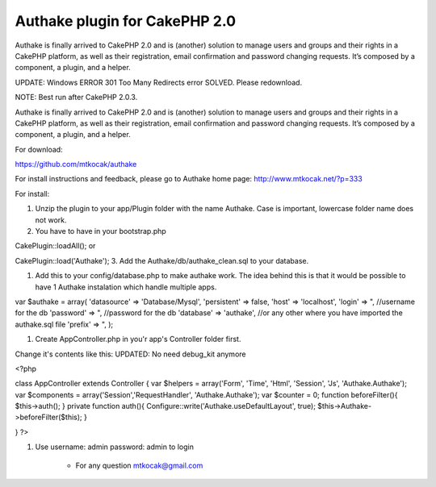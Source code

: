 Authake plugin for CakePHP 2.0
==============================

Authake is finally arrived to CakePHP 2.0 and is (another) solution to
manage users and groups and their rights in a CakePHP platform, as
well as their registration, email confirmation and password changing
requests. It’s composed by a component, a plugin, and a helper.

UPDATE: Windows ERROR 301 Too Many Redirects error SOLVED. Please
redownload.

NOTE: Best run after CakePHP 2.0.3.

Authake is finally arrived to CakePHP 2.0 and is (another) solution to
manage users and groups and their rights in a CakePHP platform, as
well as their registration, email confirmation and password changing
requests. It’s composed by a component, a plugin, and a helper.

For download:

`https://github.com/mtkocak/authake`_

For install instructions and feedback, please go to Authake home page:
`http://www.mtkocak.net/?p=333`_

For install:

#. Unzip the plugin to your app/Plugin folder with the name Authake.
   Case is important, lowercase folder name does not work.
#. You have to have in your bootstrap.php

CakePlugin::loadAll(); or

CakePlugin::load('Authake'); 3. Add the Authake/db/authake_clean.sql
to your database.

#. Add this to your config/database.php to make authake work. The idea
   behind this is that it would be possible to have 1 Authake instalation
   which handle multiple apps.

var $authake = array( 'datasource' => 'Database/Mysql', 'persistent'
=> false, 'host' => 'localhost', 'login' => ", //username for the db
'password' => ", //password for the db 'database' => 'authake', //or
any other where you have imported the authake.sql file 'prefix' => ",
);

#. Create AppController.php in you'r app's Controller folder first.

Change it's contents like this: UPDATED: No need debug_kit anymore

<?php

class AppController extends Controller { var $helpers = array('Form',
'Time', 'Html', 'Session', 'Js', 'Authake.Authake'); var $components =
array('Session','RequestHandler', 'Authake.Authake'); var $counter =
0; function beforeFilter(){ $this->auth(); } private function auth(){
Configure::write('Authake.useDefaultLayout', true);
$this->Authake->beforeFilter($this); }

} ?>

#. Use username: admin password: admin to login

    + For any question mtkocak@gmail.com





.. _http://www.mtkocak.net/?p=333: http://www.mtkocak.net/?p=333
.. _https://github.com/mtkocak/authake: https://github.com/mtkocak/authake

.. author:: mxkocak
.. categories:: articles, plugins
.. tags:: plugin,authake,Plugins

